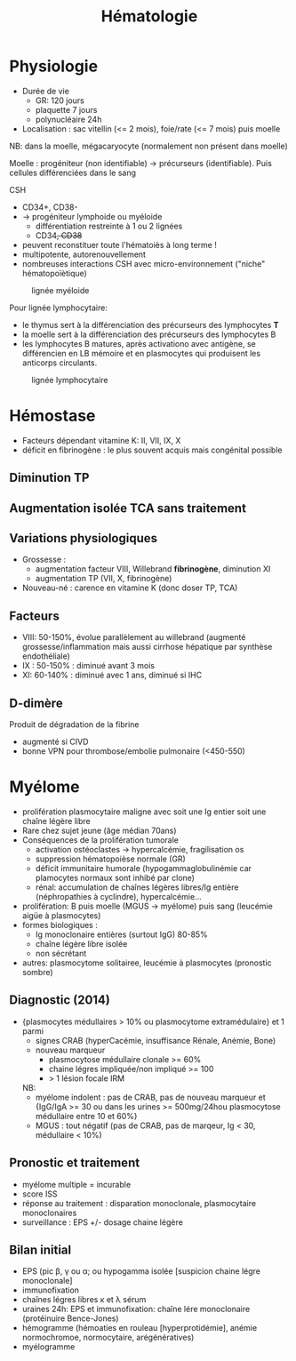 #+title: Hématologie
#+filetags: personal medecine hémato
* Physiologie
- Durée de vie
  - GR: 120 jours
  - plaquette 7 jours
  - polynucléaire 24h
- Localisation : sac vitellin (<= 2 mois), foie/rate (<= 7 mois) puis moelle

NB: dans la moelle, mégacaryocyte (normalement non présent dans moelle)

Moelle : progéniteur (non identifiable) -> précurseurs (identifiable). Puis cellules différenciées dans le sang

CSH
- CD34+, CD38-
- -> progéniteur lymphoide ou myéloide
  - différentiation restreinte à 1 ou 2 lignées
  - CD34+, CD38+
- peuvent reconstituer toute l'hématoiès à long terme !
- multipotente, autorenouvellement
- nombreuses interactions CSH avec micro-environnement ("niche" hématopoïètique)

#+caption: lignée myéloide
[[file:../../images/hematologie/myeloide.png]]

Pour lignée lymphocytaire:
- le thymus sert à la différenciation des précurseurs des lymphocytes *T*
- la moelle sert à la différenciation des précurseurs des lymphocytes B
- les lymphocytes B matures, après activationo avec antigène, se différencien en LB mémoire et en plasmocytes qui produisent les anticorps circulants.
#+caption: lignée lymphocytaire
[[file:../../images/hematologie/lymphoide.png]]
* Hémostase
- Facteurs dépendant vitamine K: II, VII, IX, X
- déficit en fibrinogène : le plus souvent acquis mais congénital possible
** Diminution TP
#+BEGIN_SRC dot :file ../../images/tp-diminue.png :exports results
digraph {
node[shape=rectangle];
subgraph { "II et X diminués" -> "hypo vitK" }
subgraph { "tous diminués" -> "CIVD\nIHC\nfibrinogénolyse" }

subgraph { "II ou V ou X\ndiminués" -> "congénital\nacquis" }
subgraph {
    "Fibrinogène\nII,V et X" -> {
         "II ou V ou X\ndiminués"
         "II et X diminués"
         "tous diminués"
                            }
}
subgraph {"II,VII ou X\ndiminué" -> "hypo vitK" }
subgraph { "VII diminué" -> "Début AVK\nDébut carence vitK\nDéficit isolé" }
subgraph { diminues2 [label = "tous diminués"];
           diminues2 -> "IHC"}
subgraph { "Fibrinogène\nII,V,VII ou X" -> {
           "II,VII ou X\ndiminué"
           "VII diminué"
           diminues2
           }
            }
subgraph { "TCA normal" -> "Fibrinogène\nII,V,VII ou X" }
subgraph { "TCA allongé\nsans traitement" -> "Fibrinogène\nII,V et X" }
"TP diminué" -> { "TCA normal"
             "TCA allongé\nsans traitement" }
}
#+END_SRC

#+RESULTS:
[[file:../../images/tp-diminue.png]]
** Augmentation isolée TCA sans traitement

#+BEGIN_SRC dot :file ../../images/tca-diminue.png :exports results
digraph {
node[shape=rectangle];
fact [label="VIII, IX, XI, XII"];

subgraph {"VIII seul" -> "Willebrand\nHémophilie A\nHémophilie A acquise !"}
subgraph {"IX seul" -> "Hémophilie B\nInhibiteur IX"}
subgraph {"XI seul" -> "Infection\nGrossesse\nDéficit constit\nInhibiteur"}
subgraph {"XII seul" -> "0 risque"}
subgraph {" >= 2" -> "Infection\nInterférence ACC ?" }
subgraph {"normaux" -> "ACC ?" }
subgraph { fact -> {
" >= 2"
           "VIII seul"
           "IX seul"
           "XI seul"
           "XII seul"
           "normaux"
                 }}
"TCA allongé seul\nsans traitement" -> fact
}
#+END_SRC

#+RESULTS:
[[file:../../images/tca-diminue.png]]

** Variations physiologiques
- Grossesse :
  - augmentation facteur VIII, Willebrand *fibrinogène*, diminution XI
  - augmentation TP (VII, X, fibrinogène)
- Nouveau-né : carence en vitamine K (donc doser TP, TCA)

** Facteurs
- VIII: 50-150%, évolue parallèlement au willebrand (augmenté grossesse/inflammation mais aussi cirrhose hépatique par synthèse endothéliale)
- IX : 50-150% : diminué avant 3 mois
- XI: 60-140% : diminué avec 1 ans, diminué si IHC

** D-dimère
Produit de dégradation de la fibrine
- augmenté si CIVD
- bonne VPN pour thrombose/embolie pulmonaire (<450-550)
* Myélome
- prolifération plasmocytaire maligne avec soit une Ig entier soit une chaîne légère libre
- Rare chez sujet jeune (âge médian 70ans)
- Conséquences de la prolifération tumorale
  - activation ostéoclastes -> hypercalcémie, fragilisation os
  - suppression hématopoièse normale (GR)
  - déficit immunitaire humorale (hypogammaglobulinémie car plamocytes normaux sont inhibé par clone)
  - rénal: accumulation de chaînes légères libres/Ig entière (néphropathies à cyclindre), hypercalcémie...
- prolifération: B puis moelle (MGUS -> myélome) puis sang (leucémie aigüe à plasmocytes)
- formes biologiques :
  - Ig monoclonaire entières (surtout IgG) 80-85%
  - chaîne légère libre isolée
  - non sécrétant
- autres: plasmocytome solitairee, leucémie à plasmocytes (pronostic sombre)
** Diagnostic (2014)
- {plasmocytes médullaires > 10% ou plasmocytome extramédulaire} et 1 parmi
  - signes CRAB (hyperCacémie, insuffisance Rénale, Anémie, Bone)
  - nouveau marqueur
    - plasmocytose médullaire clonale >= 60%
    - chaine légres impliquée/non impliqué >= 100
    - > 1 lésion focale IRM

  NB:
  - myélome indolent : pas de CRAB, pas de nouveau marqueur et {IgG/IgA >= 30  ou dans les urines >= 500mg/24hou plasmocytose médullaire entre 10 et 60%}
  - MGUS : tout négatif (pas de CRAB, pas de marqeur, Ig < 30, médullaire < 10%)
** Pronostic et traitement
- myélome multiple = incurable
- score ISS
- réponse au traitement : disparation monoclonale, plasmocytaire monoclonaires
- surveillance : EPS +/- dosage chaine légère
** Bilan initial
- EPS (pic β, γ ou α; ou hypogamma isolée [suspicion chaine légre monoclonale]
- immunofixation
- chaînes légres libres κ et λ sérum
- uraines 24h: EPS et immunofixation: chaîne lére monoclonaire (protéinuire Bence-Jones)
- hémogramme (hémoaties en rouleau [hyperprotidémie], anémie normochromoe, normocytaire, arégénératives)
- myélogramme
